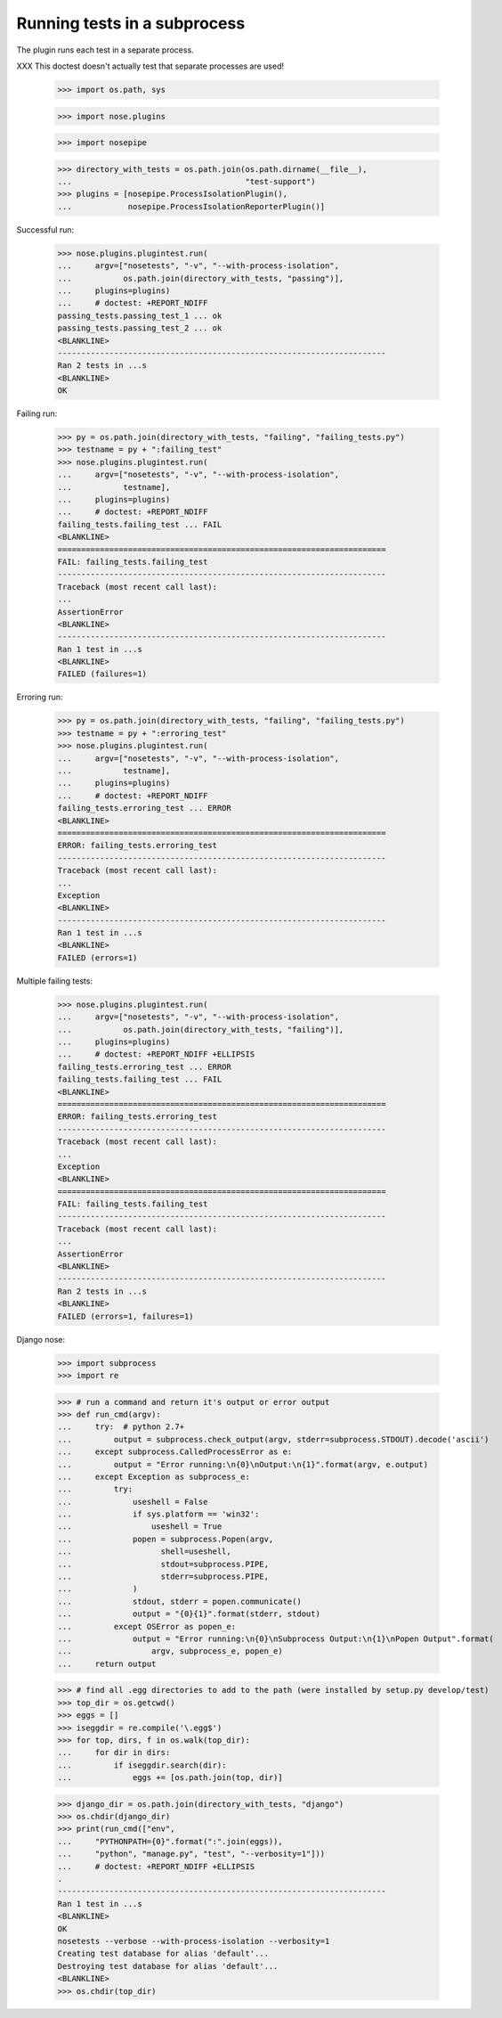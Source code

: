 Running tests in a subprocess
=============================

The plugin runs each test in a separate process.

XXX This doctest doesn't actually test that separate processes are
used!


    >>> import os.path, sys

    >>> import nose.plugins

    >>> import nosepipe

    >>> directory_with_tests = os.path.join(os.path.dirname(__file__),
    ...                                     "test-support")
    >>> plugins = [nosepipe.ProcessIsolationPlugin(),
    ...            nosepipe.ProcessIsolationReporterPlugin()]


Successful run:

    >>> nose.plugins.plugintest.run(
    ...     argv=["nosetests", "-v", "--with-process-isolation",
    ...           os.path.join(directory_with_tests, "passing")],
    ...     plugins=plugins)
    ...     # doctest: +REPORT_NDIFF
    passing_tests.passing_test_1 ... ok
    passing_tests.passing_test_2 ... ok
    <BLANKLINE>
    ----------------------------------------------------------------------
    Ran 2 tests in ...s
    <BLANKLINE>
    OK


Failing run:

    >>> py = os.path.join(directory_with_tests, "failing", "failing_tests.py")
    >>> testname = py + ":failing_test"
    >>> nose.plugins.plugintest.run(
    ...     argv=["nosetests", "-v", "--with-process-isolation",
    ...           testname],
    ...     plugins=plugins)
    ...     # doctest: +REPORT_NDIFF
    failing_tests.failing_test ... FAIL
    <BLANKLINE>
    ======================================================================
    FAIL: failing_tests.failing_test
    ----------------------------------------------------------------------
    Traceback (most recent call last):
    ...
    AssertionError
    <BLANKLINE>
    ----------------------------------------------------------------------
    Ran 1 test in ...s
    <BLANKLINE>
    FAILED (failures=1)


Erroring run:

    >>> py = os.path.join(directory_with_tests, "failing", "failing_tests.py")
    >>> testname = py + ":erroring_test"
    >>> nose.plugins.plugintest.run(
    ...     argv=["nosetests", "-v", "--with-process-isolation",
    ...           testname],
    ...     plugins=plugins)
    ...     # doctest: +REPORT_NDIFF
    failing_tests.erroring_test ... ERROR
    <BLANKLINE>
    ======================================================================
    ERROR: failing_tests.erroring_test
    ----------------------------------------------------------------------
    Traceback (most recent call last):
    ...
    Exception
    <BLANKLINE>
    ----------------------------------------------------------------------
    Ran 1 test in ...s
    <BLANKLINE>
    FAILED (errors=1)


Multiple failing tests:

    >>> nose.plugins.plugintest.run(
    ...     argv=["nosetests", "-v", "--with-process-isolation",
    ...           os.path.join(directory_with_tests, "failing")],
    ...     plugins=plugins)
    ...     # doctest: +REPORT_NDIFF +ELLIPSIS
    failing_tests.erroring_test ... ERROR
    failing_tests.failing_test ... FAIL
    <BLANKLINE>
    ======================================================================
    ERROR: failing_tests.erroring_test
    ----------------------------------------------------------------------
    Traceback (most recent call last):
    ...
    Exception
    <BLANKLINE>
    ======================================================================
    FAIL: failing_tests.failing_test
    ----------------------------------------------------------------------
    Traceback (most recent call last):
    ...
    AssertionError
    <BLANKLINE>
    ----------------------------------------------------------------------
    Ran 2 tests in ...s
    <BLANKLINE>
    FAILED (errors=1, failures=1)

Django nose:

   >>> import subprocess
   >>> import re

   >>> # run a command and return it's output or error output
   >>> def run_cmd(argv):
   ...     try:  # python 2.7+
   ...         output = subprocess.check_output(argv, stderr=subprocess.STDOUT).decode('ascii')
   ...     except subprocess.CalledProcessError as e:
   ...         output = "Error running:\n{0}\nOutput:\n{1}".format(argv, e.output)
   ...     except Exception as subprocess_e:
   ...         try:
   ...             useshell = False
   ...             if sys.platform == 'win32':
   ...                 useshell = True
   ...             popen = subprocess.Popen(argv,
   ...                   shell=useshell,
   ...                   stdout=subprocess.PIPE,
   ...                   stderr=subprocess.PIPE,
   ...             )
   ...             stdout, stderr = popen.communicate()
   ...             output = "{0}{1}".format(stderr, stdout)
   ...         except OSError as popen_e:
   ...             output = "Error running:\n{0}\nSubprocess Output:\n{1}\nPopen Output".format(
   ...                 argv, subprocess_e, popen_e)
   ...     return output

   >>> # find all .egg directories to add to the path (were installed by setup.py develop/test)
   >>> top_dir = os.getcwd()
   >>> eggs = []
   >>> iseggdir = re.compile('\.egg$')
   >>> for top, dirs, f in os.walk(top_dir):
   ...     for dir in dirs:
   ...         if iseggdir.search(dir):
   ...             eggs += [os.path.join(top, dir)]

   >>> django_dir = os.path.join(directory_with_tests, "django")
   >>> os.chdir(django_dir)
   >>> print(run_cmd(["env", 
   ...     "PYTHONPATH={0}".format(":".join(eggs)), 
   ...     "python", "manage.py", "test", "--verbosity=1"]))
   ...     # doctest: +REPORT_NDIFF +ELLIPSIS
   .
   ----------------------------------------------------------------------
   Ran 1 test in ...s
   <BLANKLINE>
   OK
   nosetests --verbose --with-process-isolation --verbosity=1
   Creating test database for alias 'default'...
   Destroying test database for alias 'default'...
   <BLANKLINE>
   >>> os.chdir(top_dir)

